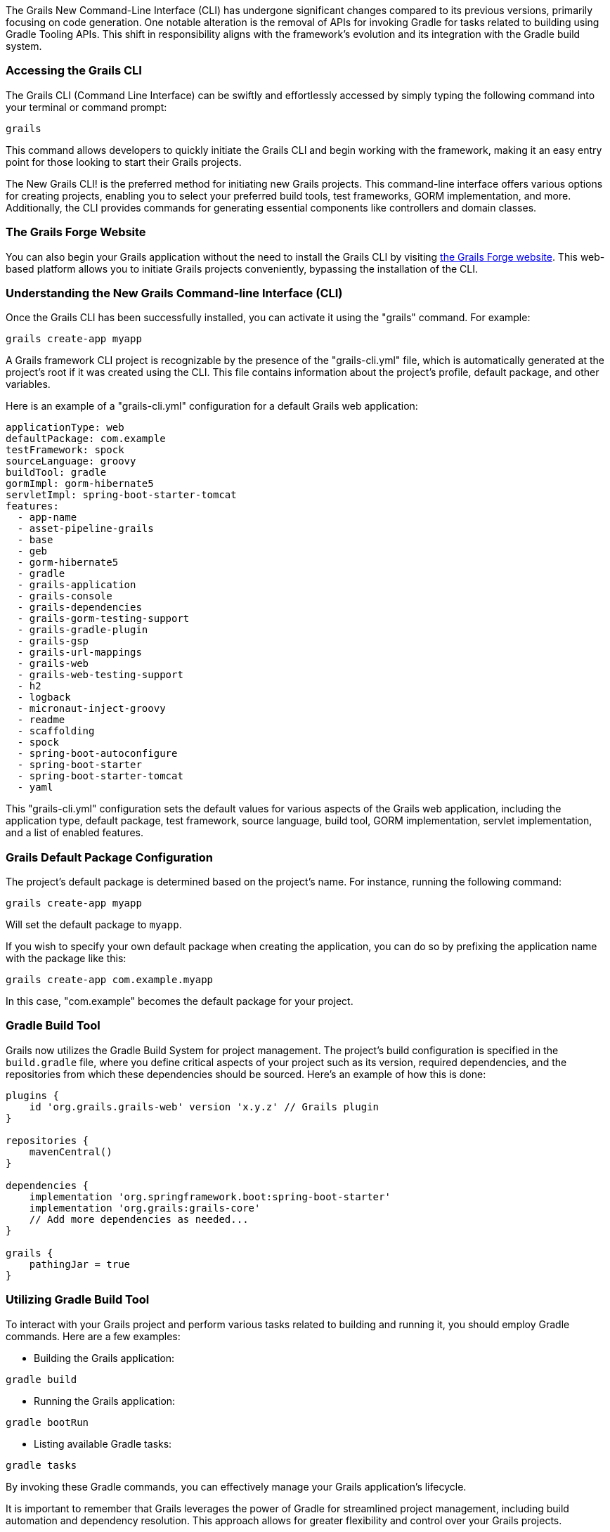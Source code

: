 The Grails New Command-Line Interface (CLI) has undergone significant changes compared to its previous versions, primarily focusing on code generation. One notable alteration is the removal of APIs for invoking Gradle for tasks related to building using Gradle Tooling APIs. This shift in responsibility aligns with the framework's evolution and its integration with the Gradle build system.

=== Accessing the Grails CLI

The Grails CLI (Command Line Interface) can be swiftly and effortlessly accessed by simply typing the following command into your terminal or command prompt:

[source,shell]
----
grails
----

This command allows developers to quickly initiate the Grails CLI and begin working with the framework, making it an easy entry point for those looking to start their Grails projects.

The New Grails CLI! is the preferred method for initiating new Grails projects. This command-line interface offers various options for creating projects, enabling you to select your preferred build tools, test frameworks, GORM implementation, and more. Additionally, the CLI provides commands for generating essential components like controllers and domain classes.

=== The Grails Forge Website

You can also begin your Grails application without the need to install the Grails CLI by visiting https://start.grails.org/[the Grails Forge website]. This web-based platform allows you to initiate Grails projects conveniently, bypassing the installation of the CLI.

=== Understanding the New Grails Command-line Interface (CLI)

Once the Grails CLI has been successfully installed, you can activate it using the "grails" command. For example:

[source,shell]
----
grails create-app myapp
----

A Grails framework CLI project is recognizable by the presence of the "grails-cli.yml" file, which is automatically generated at the project's root if it was created using the CLI. This file contains information about the project's profile, default package, and other variables.

Here is an example of a "grails-cli.yml" configuration for a default Grails web application:

[source,yaml]
----
applicationType: web
defaultPackage: com.example
testFramework: spock
sourceLanguage: groovy
buildTool: gradle
gormImpl: gorm-hibernate5
servletImpl: spring-boot-starter-tomcat
features:
  - app-name
  - asset-pipeline-grails
  - base
  - geb
  - gorm-hibernate5
  - gradle
  - grails-application
  - grails-console
  - grails-dependencies
  - grails-gorm-testing-support
  - grails-gradle-plugin
  - grails-gsp
  - grails-url-mappings
  - grails-web
  - grails-web-testing-support
  - h2
  - logback
  - micronaut-inject-groovy
  - readme
  - scaffolding
  - spock
  - spring-boot-autoconfigure
  - spring-boot-starter
  - spring-boot-starter-tomcat
  - yaml
----

This "grails-cli.yml" configuration sets the default values for various aspects of the Grails web application, including the application type, default package, test framework, source language, build tool, GORM implementation, servlet implementation, and a list of enabled features.

=== Grails Default Package Configuration

The project's default package is determined based on the project's name. For instance, running the following command:

[source, shell]
----
grails create-app myapp
----

Will set the default package to `myapp`.

If you wish to specify your own default package when creating the application, you can do so by prefixing the application name with the package like this:

[source, shell]
----
grails create-app com.example.myapp
----

In this case, "com.example" becomes the default package for your project.

=== Gradle Build Tool

Grails now utilizes the Gradle Build System for project management. The project's build configuration is specified in the `build.gradle` file, where you define critical aspects of your project such as its version, required dependencies, and the repositories from which these dependencies should be sourced. Here's an example of how this is done:

[source, groovy]
----
plugins {
    id 'org.grails.grails-web' version 'x.y.z' // Grails plugin
}

repositories {
    mavenCentral()
}

dependencies {
    implementation 'org.springframework.boot:spring-boot-starter'
    implementation 'org.grails:grails-core'
    // Add more dependencies as needed...
}

grails {
    pathingJar = true
}
----

=== Utilizing Gradle Build Tool

To interact with your Grails project and perform various tasks related to building and running it, you should employ Gradle commands. Here are a few examples:

- Building the Grails application:

[source, bash]
----
gradle build
----

- Running the Grails application:

[source, bash]
----
gradle bootRun
----

- Listing available Gradle tasks:

[source, bash]
----
gradle tasks
----

By invoking these Gradle commands, you can effectively manage your Grails application's lifecycle.

It is important to remember that Grails leverages the power of Gradle for streamlined project management, including build automation and dependency resolution. This approach allows for greater flexibility and control over your Grails projects.
